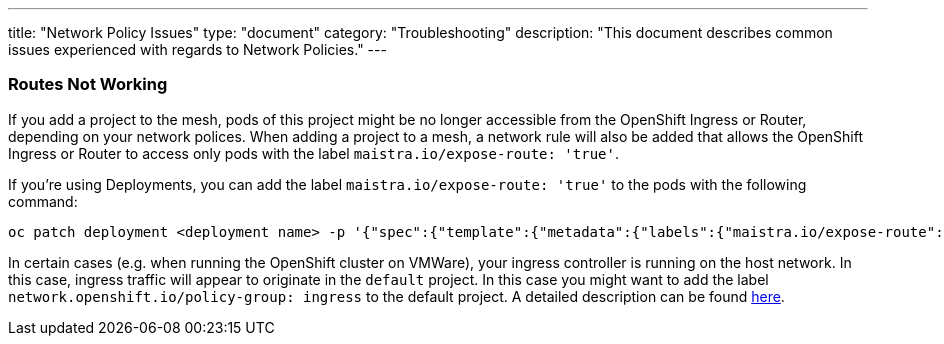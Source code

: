 ---
title: "Network Policy Issues"
type: "document"
category: "Troubleshooting"
description: "This document describes common issues experienced with regards to Network Policies."
---


=== Routes Not Working
If you add a project to the mesh, pods of this project might be no longer accessible from the OpenShift Ingress or Router, depending on your network polices. When adding a project to a mesh, a network rule will also be added that allows the OpenShift Ingress or Router to access only pods with the label `maistra.io/expose-route: 'true'`.

If you're using Deployments, you can add the label `maistra.io/expose-route: 'true'` to the pods with the following command:

[source,bash]
----
oc patch deployment <deployment name> -p '{"spec":{"template":{"metadata":{"labels":{"maistra.io/expose-route":"true"}}}}}'
----

In certain cases (e.g. when running the OpenShift cluster on VMWare), your ingress controller is running on the host network. In this case, ingress traffic will appear to originate in the `default` project. In this case you might want to add the label `network.openshift.io/policy-group: ingress` to the default project. A detailed description can be found link:https://docs.openshift.com/container-platform/4.5/networking/network_policy/about-network-policy.html[here].
